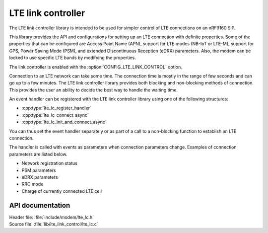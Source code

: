 .. _lte_lc_readme:

LTE link controller
###################

The LTE link controller library is intended to be used for simpler control of LTE connections on an nRF9160 SiP.

This library provides the API and configurations for setting up an LTE connection with definite properties.
Some of the properties that can be configured are Access Point Name (APN), support for LTE modes (NB-IoT or LTE-M), support for GPS, Power Saving Mode (PSM), and extended Discontinuous Reception (eDRX) parameters.
Also, the modem can be locked to use specific LTE bands by modifying the properties.

The link controller is enabled with the :option:`CONFIG_LTE_LINK_CONTROL` option.

Connection to an LTE network can take some time.
The connection time is mostly in the range of few seconds and can go up to a few minutes.
The LTE link controller library provides both blocking and non-blocking methods of connection.
This provides the user an ability to decide the best way to handle the waiting time.

An event handler can be registered with the LTE link controller library using one of the following structures:

* :cpp:type:`lte_lc_register_handler`
* :cpp:type:`lte_lc_connect_async`
* :cpp:type:`lte_lc_init_and_connect_async`

You can thus set the event handler separately or as part of a call to a non-blocking function to establish an LTE connection.

The handler is called with events as parameters when connection parameters change.
Examples of connection parameters are listed below.

* Network registration status
* PSM parameters
* eDRX parameters
* RRC mode
* Charge of currently connected LTE cell

API documentation
*****************

| Header file: :file:`include/modem/lte_lc.h`
| Source file: :file:`lib/lte_link_control/lte_lc.c`

.. doxygengroup:: lte_lc
   :project: nrf
   :members:

